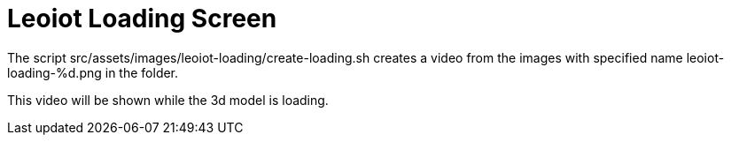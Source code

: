 = Leoiot Loading Screen

The script src/assets/images/leoiot-loading/create-loading.sh creates a video
from the images with specified name leoiot-loading-%d.png in the folder.

This video will be shown while the 3d model is loading.
